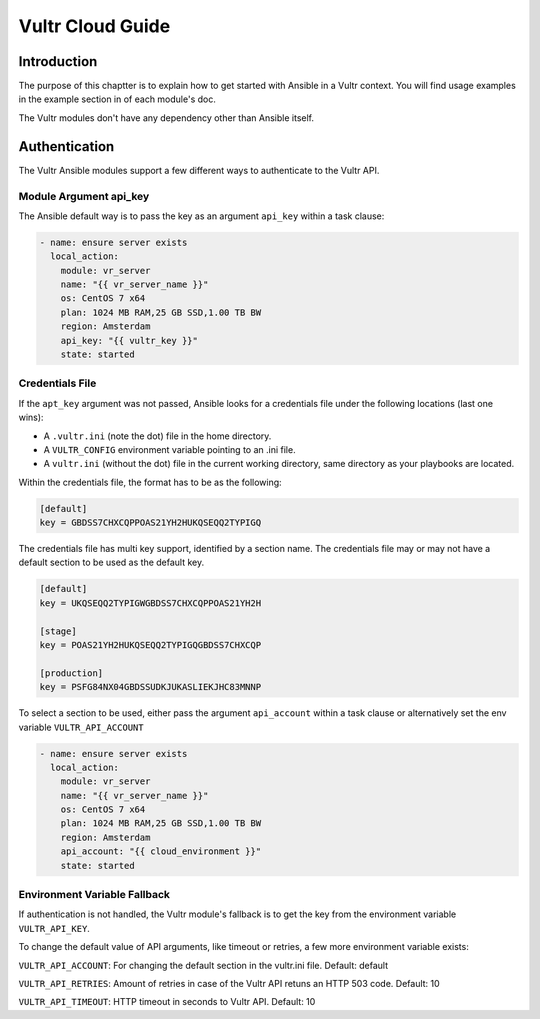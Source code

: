 Vultr Cloud Guide
=================

.. _vultr_introduction:

Introduction
````````````
The purpose of this chaptter is to explain how to get started with Ansible in a Vultr context. You will find usage examples in the example section in of each module's doc.

The Vultr modules don't have any dependency other than Ansible itself.


Authentication
``````````````
The Vultr Ansible modules support a few different ways to authenticate to the Vultr API.

Module Argument api_key
~~~~~~~~~~~~~~~~~~~~~~~

The Ansible default way is to pass the key as an argument ``api_key`` within a task clause:

.. code-block:: yaml

    - name: ensure server exists
      local_action:
        module: vr_server
        name: "{{ vr_server_name }}"
        os: CentOS 7 x64
        plan: 1024 MB RAM,25 GB SSD,1.00 TB BW
        region: Amsterdam
        api_key: "{{ vultr_key }}"
        state: started

Credentials File
~~~~~~~~~~~~~~~~

If the ``apt_key`` argument was not passed, Ansible looks for a credentials file under the following locations (last one wins):

* A ``.vultr.ini`` (note the dot) file in the home directory.
* A ``VULTR_CONFIG`` environment variable pointing to an .ini file.
* A ``vultr.ini`` (without the dot) file in the current working directory, same directory as your playbooks are located.

Within the credentials file, the format has to be as the following:

.. code-block:: ini

    [default]
    key = GBDSS7CHXCQPPOAS21YH2HUKQSEQQ2TYPIGQ

The credentials file has multi key support, identified by a section name. The credentials file may or may not have a default section to be used as the default key.

.. code-block:: ini

    [default]
    key = UKQSEQQ2TYPIGWGBDSS7CHXCQPPOAS21YH2H

    [stage]
    key = POAS21YH2HUKQSEQQ2TYPIGQGBDSS7CHXCQP

    [production]
    key = PSFG84NX04GBDSSUDKJUKASLIEKJHC83MNNP

To select a section to be used, either pass the argument ``api_account`` within a task clause or alternatively set the env variable ``VULTR_API_ACCOUNT``

.. code-block:: yaml

    - name: ensure server exists
      local_action:
        module: vr_server
        name: "{{ vr_server_name }}"
        os: CentOS 7 x64
        plan: 1024 MB RAM,25 GB SSD,1.00 TB BW
        region: Amsterdam
        api_account: "{{ cloud_environment }}"
        state: started

Environment Variable Fallback
~~~~~~~~~~~~~~~~~~~~~~~~~~~~~

If authentication is not handled, the Vultr module's fallback is to get the key from the environment variable ``VULTR_API_KEY``.

To change the default value of API arguments, like timeout or retries, a few more environment variable exists:

``VULTR_API_ACCOUNT``: For changing the default section in the vultr.ini file. Default: default

``VULTR_API_RETRIES``: Amount of retries in case of the Vultr API retuns an HTTP 503 code. Default: 10

``VULTR_API_TIMEOUT``: HTTP timeout in seconds to Vultr API. Default: 10
